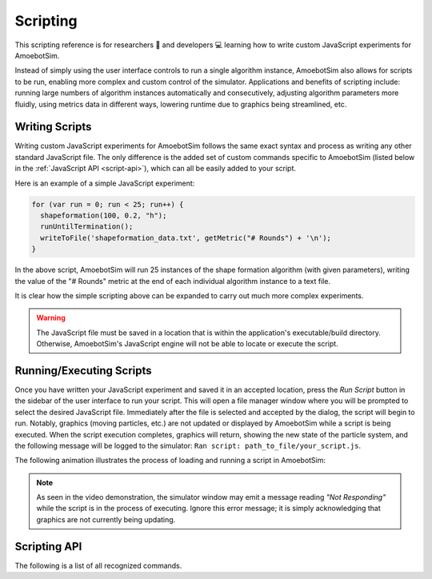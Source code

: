 Scripting
=========

This scripting reference is for researchers 🧪 and developers 💻 learning how to write custom JavaScript experiments for AmoebotSim.

Instead of simply using the user interface controls to run a single algorithm instance, AmoebotSim also allows for scripts to be run, enabling more complex and custom control of the simulator.
Applications and benefits of scripting include: running large numbers of algorithm instances automatically and consecutively, adjusting algorithm parameters more fluidly, using metrics data in different ways, lowering runtime due to graphics being streamlined, etc.


Writing Scripts
---------------

Writing custom JavaScript experiments for AmoebotSim follows the same exact syntax and process as writing any other standard JavaScript file.
The only difference is the added set of custom commands specific to AmoebotSim (listed below in the :ref:`JavaScript API <script-api>`), which can all be easily added to your script.

Here is an example of a simple JavaScript experiment:

.. code-block:: javascript

  for (var run = 0; run < 25; run++) {
    shapeformation(100, 0.2, "h");
    runUntilTermination();
    writeToFile('shapeformation_data.txt', getMetric("# Rounds") + '\n');
  }

In the above script, AmoebotSim will run 25 instances of the shape formation algorithm (with given parameters), writing the value of the "# Rounds" metric at the end of each individual algorithm instance to a text file.

It is clear how the simple scripting above can be expanded to carry out much more complex experiments.

.. warning::
  The JavaScript file must be saved in a location that is within the application's executable/build directory.
  Otherwise, AmoebotSim's JavaScript engine will not be able to locate or execute the script.


Running/Executing Scripts
-------------------------

Once you have written your JavaScript experiment and saved it in an accepted location, press the *Run Script* button in the sidebar of the user interface to run your script.
This will open a file manager window where you will be prompted to select the desired JavaScript file.
Immediately after the file is selected and accepted by the dialog, the script will begin to run.
Notably, graphics (moving particles, etc.) are not updated or displayed by AmoebotSim while a script is being executed.
When the script execution completes, graphics will return, showing the new state of the particle system, and the following message will be logged to the simulator: ``Ran script: path_to_file/your_script.js``.

The following animation illustrates the process of loading and running a script in AmoebotSim:

.. image:: graphics/scriptinganimation.gif

.. note::
  As seen in the video demonstration, the simulator window may emit a message reading *"Not Responding"* while the script is in the process of executing.
  Ignore this error message; it is simply acknowledging that graphics are not currently being updating.


.. _script-api:

Scripting API
-------------

The following is a list of all recognized commands.

.. js:function:: exportMetrics()

  Writes the metrics (all metrics' historical data) to JSON as ``your_build_directory/metrics/metrics_<secs_since_epoch>.json``.

.. js:function:: filmSimulation(filePath, stepLimit)

  :param string filePath: A filepath of the images to be captured.
  :param int stepLimit: A maximum number of steps that will be captured by the screenshots.

  Saves a series of screenshots to the specified location ``filePath``, up to the specified number of steps ``stepLimit``.

.. js:function:: focusOn(x, y)

  :param int x: An *x*-coordinate on the triangular lattice.
  :param int y: A *y*-coordinate on the triangular lattice.

  Sets the window's center of focus to the given (``x``, ``y``) node.
  Zoom level is unaffected.

.. js:function:: getMetric(name, history)

  :param string name: The name of a metric.
  :param boolean history: ``true`` to return the metric's history or ``false`` to return the metric's current value; ``false`` by default.

  For a metric with specified ``name``, returns either its current value (``history = false``) or historical data (``history = true``).

.. js:function:: getNumObjects()

  Returns the number of objects in the system in the given instance.

.. js:function:: getNumParticles()

  Returns the number of particles in the system in the given instance.

.. js:function:: log(msg, error)

  :param string msg: A message to log to AmoebotSim's interface.
  :param boolean error: ``true`` if and only if this is an error message.

  Emits the message ``msg`` to the console, and can be denoted as an error message by setting ``error`` to ``true``.

.. js:function:: runScript(scriptFilePath)

  :param string scriptFilePath: The file path (relative to the application's executable directory) of a JavaScript script to be run by the simulator's engine.

  Loads a JavaScript script from the provided filepath ``scriptFilePath`` and executes it.

.. js:function:: runUntilTermination()

  Runs the current algorithm instance until its ``hasTerminated`` function returns true.

.. js:function:: saveScreenshot(filePath)

  :param string filePath: A filepath of the image to be captured; ``your_build_directory/amoebotsim_<secs_since_epoch>.png`` by default.

  Saves the current window as a .png in the specified location ``filePath``.

.. js:function:: setStepDuration(ms)

  :param int ms: The number of milliseconds (positive integer) between individual particle activations.

  Sets the simulator's delay between particle activations to the given value ``ms``.

.. js:function:: setWindowSize(width, height)

  :param int width: The width in pixels; 800 by default.
  :param int height: The height in pixels; 600 by default.

  Sets the size of the application window to the specified ``width`` and ``height``.

.. js:function:: setZoom(zoom)

  :param float zoom: A value defining the level/amount of zoom.

  Sets the zoom level of the window to the given value ``zoom``.

.. js:function:: step()

  Executes a single particle activation.

.. js:function:: writeToFile(filePath, text)

  :param string filePath: The path (relative to the application's executable directory) of a file to write text to.
  :param string text: A piece of text to write to a specified file.

  Appends the specified ``text`` to a file at the given location ``filePath``.
